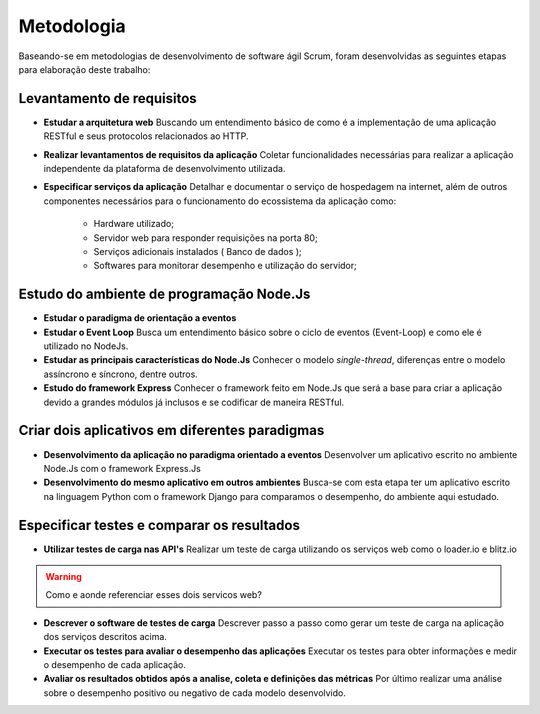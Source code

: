Metodologia
===========

Baseando-se em metodologias de desenvolvimento de software ágil Scrum, foram desenvolvidas as seguintes etapas para elaboração deste trabalho:

Levantamento de requisitos
--------------------------

* **Estudar a arquitetura web** 
  Buscando um entendimento básico de como é a implementação de uma aplicação RESTful e seus protocolos relacionados ao HTTP.

* **Realizar levantamentos de requisitos da aplicação**
  Coletar funcionalidades necessárias para realizar a aplicação independente da plataforma de desenvolvimento utilizada.

* **Especificar serviços da aplicação**
  Detalhar e documentar o serviço de hospedagem na internet, além de outros componentes necessários para o funcionamento do ecossistema da aplicação como:
    * Hardware utilizado;
    * Servidor web para responder requisições na porta 80;
    * Serviços adicionais instalados ( Banco de dados );
    * Softwares para monitorar desempenho e utilização do servidor;

Estudo do ambiente de programação Node.Js
-----------------------------------------

* **Estudar o paradigma de orientação a eventos**

* **Estudar o Event Loop**
  Busca um entendimento básico sobre o ciclo de eventos (Event-Loop) e como ele é utilizado no NodeJs.

* **Estudar as principais características do Node.Js**
  Conhecer o modelo *single-thread*, diferenças entre o modelo assíncrono e síncrono, dentre outros.

* **Estudo do framework Express**
  Conhecer o framework feito em Node.Js que será a base para criar a aplicação devido a grandes módulos já inclusos e 
  se codificar de maneira RESTful.

Criar dois aplicativos em diferentes paradigmas
-----------------------------------------------

* **Desenvolvimento da aplicação no paradigma orientado a eventos**
  Desenvolver  um aplicativo escrito no ambiente Node.Js com o framework Express.Js

* **Desenvolvimento do mesmo aplicativo em outros ambientes**
  Busca-se com esta etapa ter um aplicativo escrito na linguagem Python com o framework Django para comparamos o desempenho,
  do ambiente aqui estudado.

Especificar testes e comparar os resultados 
-------------------------------------------

* **Utilizar testes de carga nas API's**
  Realizar um teste de carga utilizando os serviços web como o loader.io e blitz.io

.. warning::

    Como e aonde referenciar esses dois servicos web?

* **Descrever o software de testes de carga**
  Descrever passo a passo como gerar um teste de carga na aplicação dos serviços descritos acima.

* **Executar os testes para avaliar o desempenho das aplicações**
  Executar os testes para obter informações e medir o desempenho de cada aplicação.
  
* **Avaliar os resultados obtidos após a analise, coleta e definições das métricas**
  Por último realizar uma análise sobre o desempenho positivo ou negativo de cada modelo desenvolvido.
